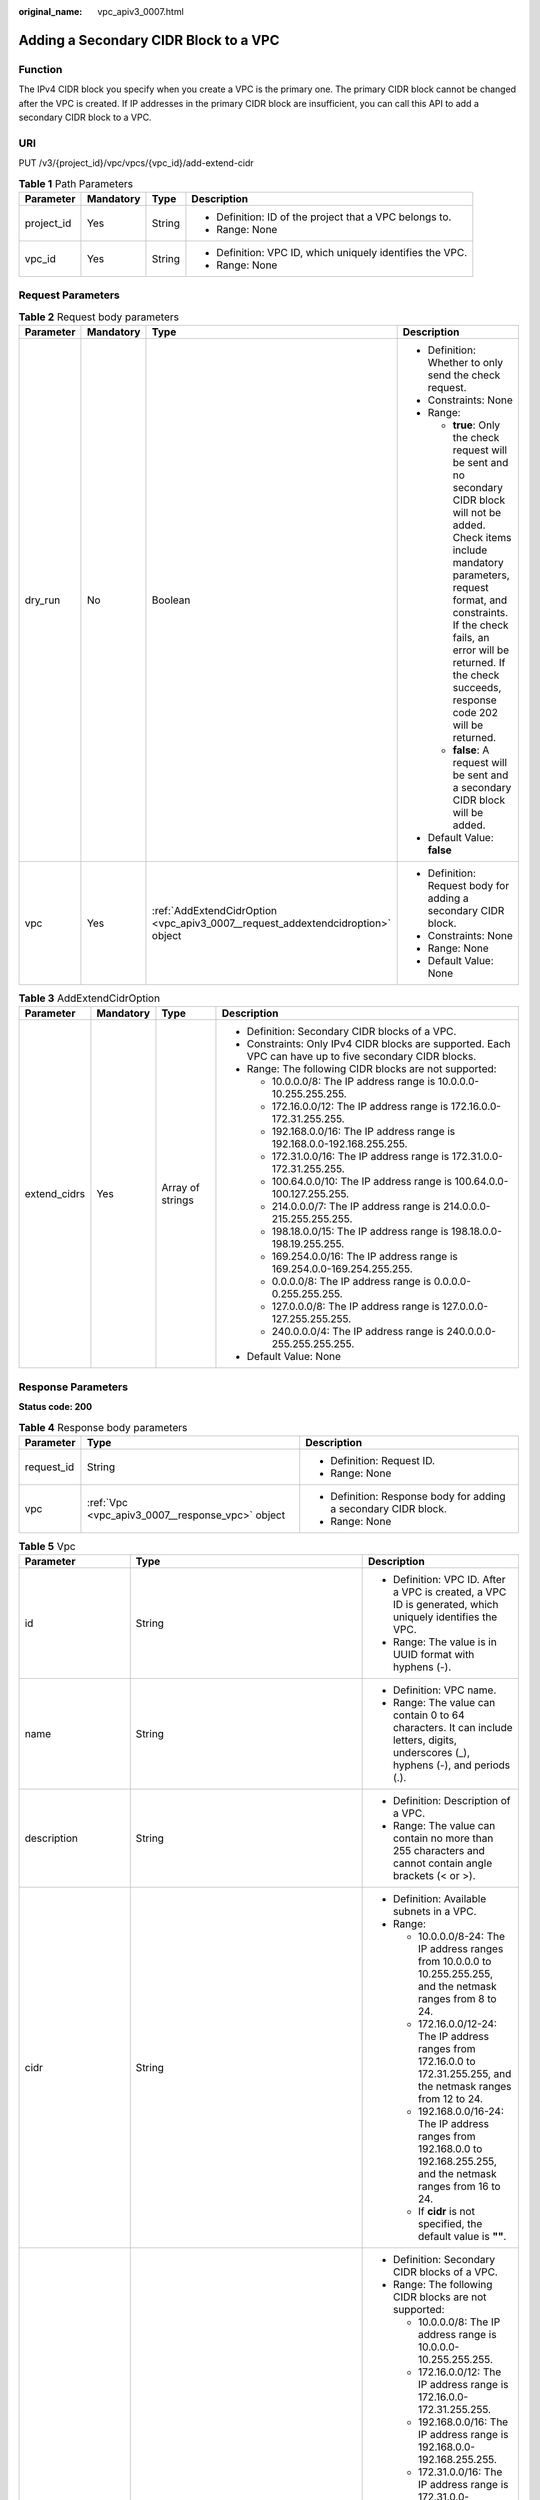 :original_name: vpc_apiv3_0007.html

.. _vpc_apiv3_0007:

Adding a Secondary CIDR Block to a VPC
======================================

Function
--------

The IPv4 CIDR block you specify when you create a VPC is the primary one. The primary CIDR block cannot be changed after the VPC is created. If IP addresses in the primary CIDR block are insufficient, you can call this API to add a secondary CIDR block to a VPC.

URI
---

PUT /v3/{project_id}/vpc/vpcs/{vpc_id}/add-extend-cidr

.. table:: **Table 1** Path Parameters

   +-----------------+-----------------+-----------------+-----------------------------------------------------------+
   | Parameter       | Mandatory       | Type            | Description                                               |
   +=================+=================+=================+===========================================================+
   | project_id      | Yes             | String          | -  Definition: ID of the project that a VPC belongs to.   |
   |                 |                 |                 |                                                           |
   |                 |                 |                 | -  Range: None                                            |
   +-----------------+-----------------+-----------------+-----------------------------------------------------------+
   | vpc_id          | Yes             | String          | -  Definition: VPC ID, which uniquely identifies the VPC. |
   |                 |                 |                 |                                                           |
   |                 |                 |                 | -  Range: None                                            |
   +-----------------+-----------------+-----------------+-----------------------------------------------------------+

Request Parameters
------------------

.. table:: **Table 2** Request body parameters

   +-----------------+-----------------+---------------------------------------------------------------------------------+-----------------------------------------------------------------------------------------------------------------------------------------------------------------------------------------------------------------------------------------------------------------------------------------+
   | Parameter       | Mandatory       | Type                                                                            | Description                                                                                                                                                                                                                                                                             |
   +=================+=================+=================================================================================+=========================================================================================================================================================================================================================================================================================+
   | dry_run         | No              | Boolean                                                                         | -  Definition: Whether to only send the check request.                                                                                                                                                                                                                                  |
   |                 |                 |                                                                                 |                                                                                                                                                                                                                                                                                         |
   |                 |                 |                                                                                 | -  Constraints: None                                                                                                                                                                                                                                                                    |
   |                 |                 |                                                                                 |                                                                                                                                                                                                                                                                                         |
   |                 |                 |                                                                                 | -  Range:                                                                                                                                                                                                                                                                               |
   |                 |                 |                                                                                 |                                                                                                                                                                                                                                                                                         |
   |                 |                 |                                                                                 |    -  **true**: Only the check request will be sent and no secondary CIDR block will not be added. Check items include mandatory parameters, request format, and constraints. If the check fails, an error will be returned. If the check succeeds, response code 202 will be returned. |
   |                 |                 |                                                                                 |                                                                                                                                                                                                                                                                                         |
   |                 |                 |                                                                                 |    -  **false**: A request will be sent and a secondary CIDR block will be added.                                                                                                                                                                                                       |
   |                 |                 |                                                                                 |                                                                                                                                                                                                                                                                                         |
   |                 |                 |                                                                                 | -  Default Value: **false**                                                                                                                                                                                                                                                             |
   +-----------------+-----------------+---------------------------------------------------------------------------------+-----------------------------------------------------------------------------------------------------------------------------------------------------------------------------------------------------------------------------------------------------------------------------------------+
   | vpc             | Yes             | :ref:`AddExtendCidrOption <vpc_apiv3_0007__request_addextendcidroption>` object | -  Definition: Request body for adding a secondary CIDR block.                                                                                                                                                                                                                          |
   |                 |                 |                                                                                 |                                                                                                                                                                                                                                                                                         |
   |                 |                 |                                                                                 | -  Constraints: None                                                                                                                                                                                                                                                                    |
   |                 |                 |                                                                                 |                                                                                                                                                                                                                                                                                         |
   |                 |                 |                                                                                 | -  Range: None                                                                                                                                                                                                                                                                          |
   |                 |                 |                                                                                 |                                                                                                                                                                                                                                                                                         |
   |                 |                 |                                                                                 | -  Default Value: None                                                                                                                                                                                                                                                                  |
   +-----------------+-----------------+---------------------------------------------------------------------------------+-----------------------------------------------------------------------------------------------------------------------------------------------------------------------------------------------------------------------------------------------------------------------------------------+

.. _vpc_apiv3_0007__request_addextendcidroption:

.. table:: **Table 3** AddExtendCidrOption

   +-----------------+-----------------+------------------+----------------------------------------------------------------------------------------------------------+
   | Parameter       | Mandatory       | Type             | Description                                                                                              |
   +=================+=================+==================+==========================================================================================================+
   | extend_cidrs    | Yes             | Array of strings | -  Definition: Secondary CIDR blocks of a VPC.                                                           |
   |                 |                 |                  |                                                                                                          |
   |                 |                 |                  | -  Constraints: Only IPv4 CIDR blocks are supported. Each VPC can have up to five secondary CIDR blocks. |
   |                 |                 |                  |                                                                                                          |
   |                 |                 |                  | -  Range: The following CIDR blocks are not supported:                                                   |
   |                 |                 |                  |                                                                                                          |
   |                 |                 |                  |    -  10.0.0.0/8: The IP address range is 10.0.0.0-10.255.255.255.                                       |
   |                 |                 |                  |                                                                                                          |
   |                 |                 |                  |    -  172.16.0.0/12: The IP address range is 172.16.0.0-172.31.255.255.                                  |
   |                 |                 |                  |                                                                                                          |
   |                 |                 |                  |    -  192.168.0.0/16: The IP address range is 192.168.0.0-192.168.255.255.                               |
   |                 |                 |                  |                                                                                                          |
   |                 |                 |                  |    -  172.31.0.0/16: The IP address range is 172.31.0.0-172.31.255.255.                                  |
   |                 |                 |                  |                                                                                                          |
   |                 |                 |                  |    -  100.64.0.0/10: The IP address range is 100.64.0.0-100.127.255.255.                                 |
   |                 |                 |                  |                                                                                                          |
   |                 |                 |                  |    -  214.0.0.0/7: The IP address range is 214.0.0.0-215.255.255.255.                                    |
   |                 |                 |                  |                                                                                                          |
   |                 |                 |                  |    -  198.18.0.0/15: The IP address range is 198.18.0.0-198.19.255.255.                                  |
   |                 |                 |                  |                                                                                                          |
   |                 |                 |                  |    -  169.254.0.0/16: The IP address range is 169.254.0.0-169.254.255.255.                               |
   |                 |                 |                  |                                                                                                          |
   |                 |                 |                  |    -  0.0.0.0/8: The IP address range is 0.0.0.0-0.255.255.255.                                          |
   |                 |                 |                  |                                                                                                          |
   |                 |                 |                  |    -  127.0.0.0/8: The IP address range is 127.0.0.0-127.255.255.255.                                    |
   |                 |                 |                  |                                                                                                          |
   |                 |                 |                  |    -  240.0.0.0/4: The IP address range is 240.0.0.0-255.255.255.255.                                    |
   |                 |                 |                  |                                                                                                          |
   |                 |                 |                  | -  Default Value: None                                                                                   |
   +-----------------+-----------------+------------------+----------------------------------------------------------------------------------------------------------+

Response Parameters
-------------------

**Status code: 200**

.. table:: **Table 4** Response body parameters

   +-----------------------+--------------------------------------------------+-----------------------------------------------------------------+
   | Parameter             | Type                                             | Description                                                     |
   +=======================+==================================================+=================================================================+
   | request_id            | String                                           | -  Definition: Request ID.                                      |
   |                       |                                                  |                                                                 |
   |                       |                                                  | -  Range: None                                                  |
   +-----------------------+--------------------------------------------------+-----------------------------------------------------------------+
   | vpc                   | :ref:`Vpc <vpc_apiv3_0007__response_vpc>` object | -  Definition: Response body for adding a secondary CIDR block. |
   |                       |                                                  |                                                                 |
   |                       |                                                  | -  Range: None                                                  |
   +-----------------------+--------------------------------------------------+-----------------------------------------------------------------+

.. _vpc_apiv3_0007__response_vpc:

.. table:: **Table 5** Vpc

   +-----------------------+--------------------------------------------------------------------------------+--------------------------------------------------------------------------------------------------------------------------------------------------------------------+
   | Parameter             | Type                                                                           | Description                                                                                                                                                        |
   +=======================+================================================================================+====================================================================================================================================================================+
   | id                    | String                                                                         | -  Definition: VPC ID. After a VPC is created, a VPC ID is generated, which uniquely identifies the VPC.                                                           |
   |                       |                                                                                |                                                                                                                                                                    |
   |                       |                                                                                | -  Range: The value is in UUID format with hyphens (-).                                                                                                            |
   +-----------------------+--------------------------------------------------------------------------------+--------------------------------------------------------------------------------------------------------------------------------------------------------------------+
   | name                  | String                                                                         | -  Definition: VPC name.                                                                                                                                           |
   |                       |                                                                                |                                                                                                                                                                    |
   |                       |                                                                                | -  Range: The value can contain 0 to 64 characters. It can include letters, digits, underscores (_), hyphens (-), and periods (.).                                 |
   +-----------------------+--------------------------------------------------------------------------------+--------------------------------------------------------------------------------------------------------------------------------------------------------------------+
   | description           | String                                                                         | -  Definition: Description of a VPC.                                                                                                                               |
   |                       |                                                                                |                                                                                                                                                                    |
   |                       |                                                                                | -  Range: The value can contain no more than 255 characters and cannot contain angle brackets (< or >).                                                            |
   +-----------------------+--------------------------------------------------------------------------------+--------------------------------------------------------------------------------------------------------------------------------------------------------------------+
   | cidr                  | String                                                                         | -  Definition: Available subnets in a VPC.                                                                                                                         |
   |                       |                                                                                |                                                                                                                                                                    |
   |                       |                                                                                | -  Range:                                                                                                                                                          |
   |                       |                                                                                |                                                                                                                                                                    |
   |                       |                                                                                |    -  10.0.0.0/8-24: The IP address ranges from 10.0.0.0 to 10.255.255.255, and the netmask ranges from 8 to 24.                                                   |
   |                       |                                                                                |                                                                                                                                                                    |
   |                       |                                                                                |    -  172.16.0.0/12-24: The IP address ranges from 172.16.0.0 to 172.31.255.255, and the netmask ranges from 12 to 24.                                             |
   |                       |                                                                                |                                                                                                                                                                    |
   |                       |                                                                                |    -  192.168.0.0/16-24: The IP address ranges from 192.168.0.0 to 192.168.255.255, and the netmask ranges from 16 to 24.                                          |
   |                       |                                                                                |                                                                                                                                                                    |
   |                       |                                                                                |    -  If **cidr** is not specified, the default value is **""**.                                                                                                   |
   +-----------------------+--------------------------------------------------------------------------------+--------------------------------------------------------------------------------------------------------------------------------------------------------------------+
   | extend_cidrs          | Array of strings                                                               | -  Definition: Secondary CIDR blocks of a VPC.                                                                                                                     |
   |                       |                                                                                |                                                                                                                                                                    |
   |                       |                                                                                | -  Range: The following CIDR blocks are not supported:                                                                                                             |
   |                       |                                                                                |                                                                                                                                                                    |
   |                       |                                                                                |    -  10.0.0.0/8: The IP address range is 10.0.0.0-10.255.255.255.                                                                                                 |
   |                       |                                                                                |                                                                                                                                                                    |
   |                       |                                                                                |    -  172.16.0.0/12: The IP address range is 172.16.0.0-172.31.255.255.                                                                                            |
   |                       |                                                                                |                                                                                                                                                                    |
   |                       |                                                                                |    -  192.168.0.0/16: The IP address range is 192.168.0.0-192.168.255.255.                                                                                         |
   |                       |                                                                                |                                                                                                                                                                    |
   |                       |                                                                                |    -  172.31.0.0/16: The IP address range is 172.31.0.0-172.31.255.255.                                                                                            |
   |                       |                                                                                |                                                                                                                                                                    |
   |                       |                                                                                |    -  100.64.0.0/10: The IP address range is 100.64.0.0-100.127.255.255.                                                                                           |
   |                       |                                                                                |                                                                                                                                                                    |
   |                       |                                                                                |    -  214.0.0.0/7: The IP address range is 214.0.0.0-215.255.255.255.                                                                                              |
   |                       |                                                                                |                                                                                                                                                                    |
   |                       |                                                                                |    -  198.18.0.0/15: The IP address range is 198.18.0.0-198.19.255.255.                                                                                            |
   |                       |                                                                                |                                                                                                                                                                    |
   |                       |                                                                                |    -  169.254.0.0/16: The IP address range is 169.254.0.0-169.254.255.255.                                                                                         |
   |                       |                                                                                |                                                                                                                                                                    |
   |                       |                                                                                |    -  0.0.0.0/8: The IP address range is 0.0.0.0-0.255.255.255.                                                                                                    |
   |                       |                                                                                |                                                                                                                                                                    |
   |                       |                                                                                |    -  127.0.0.0/8: The IP address range is 127.0.0.0-127.255.255.255.                                                                                              |
   |                       |                                                                                |                                                                                                                                                                    |
   |                       |                                                                                |    -  240.0.0.0/4: The IP address range is 240.0.0.0-255.255.255.255.                                                                                              |
   +-----------------------+--------------------------------------------------------------------------------+--------------------------------------------------------------------------------------------------------------------------------------------------------------------+
   | status                | String                                                                         | -  Definition: VPC status.                                                                                                                                         |
   |                       |                                                                                |                                                                                                                                                                    |
   |                       |                                                                                | -  Range:                                                                                                                                                          |
   |                       |                                                                                |                                                                                                                                                                    |
   |                       |                                                                                |    -  **PENDING**: The VPC is being created.                                                                                                                       |
   |                       |                                                                                |                                                                                                                                                                    |
   |                       |                                                                                |    -  **ACTIVE**: The VPC is created.                                                                                                                              |
   +-----------------------+--------------------------------------------------------------------------------+--------------------------------------------------------------------------------------------------------------------------------------------------------------------+
   | project_id            | String                                                                         | -  Definition: ID of the project that a VPC belongs to.                                                                                                            |
   |                       |                                                                                |                                                                                                                                                                    |
   |                       |                                                                                | -  Range: None                                                                                                                                                     |
   +-----------------------+--------------------------------------------------------------------------------+--------------------------------------------------------------------------------------------------------------------------------------------------------------------+
   | enterprise_project_id | String                                                                         | -  Definition: ID of the enterprise project that a VPC belongs to.                                                                                                 |
   |                       |                                                                                |                                                                                                                                                                    |
   |                       |                                                                                | -  Range: The value is **0** or a string that contains a maximum of 36 characters in UUID format with hyphens (-). **0** indicates the default enterprise project. |
   +-----------------------+--------------------------------------------------------------------------------+--------------------------------------------------------------------------------------------------------------------------------------------------------------------+
   | created_at            | String                                                                         | -  Definition: Time when a VPC was created.                                                                                                                        |
   |                       |                                                                                |                                                                                                                                                                    |
   |                       |                                                                                | -  Range: UTC time in the format of yyyy-MM-ddTHH:mm:ssZ                                                                                                           |
   +-----------------------+--------------------------------------------------------------------------------+--------------------------------------------------------------------------------------------------------------------------------------------------------------------+
   | updated_at            | String                                                                         | -  Definition: Time when a VPC was updated.                                                                                                                        |
   |                       |                                                                                |                                                                                                                                                                    |
   |                       |                                                                                | -  Range: UTC time in the format of yyyy-MM-ddTHH:mm:ssZ                                                                                                           |
   +-----------------------+--------------------------------------------------------------------------------+--------------------------------------------------------------------------------------------------------------------------------------------------------------------+
   | cloud_resources       | Array of :ref:`CloudResource <vpc_apiv3_0007__response_cloudresource>` objects | -  Definition: Type and number of resources associated with a VPC. For example, subnets and route tables.                                                          |
   |                       |                                                                                |                                                                                                                                                                    |
   |                       |                                                                                | -  Range: None                                                                                                                                                     |
   +-----------------------+--------------------------------------------------------------------------------+--------------------------------------------------------------------------------------------------------------------------------------------------------------------+
   | tags                  | Array of :ref:`ResponseTag <vpc_apiv3_0007__response_responsetag>` objects     | -  Definition: Tags of a VPC, including tag keys and tag values, which can be used to classify and identify resources. For details, see the tag objects.           |
   |                       |                                                                                |                                                                                                                                                                    |
   |                       |                                                                                | -  Range: None                                                                                                                                                     |
   +-----------------------+--------------------------------------------------------------------------------+--------------------------------------------------------------------------------------------------------------------------------------------------------------------+

.. _vpc_apiv3_0007__response_cloudresource:

.. table:: **Table 6** CloudResource

   +-----------------------+-----------------------+-------------------------------------+
   | Parameter             | Type                  | Description                         |
   +=======================+=======================+=====================================+
   | resource_type         | String                | -  Definition: Resource type.       |
   |                       |                       |                                     |
   |                       |                       | -  Range: None                      |
   +-----------------------+-----------------------+-------------------------------------+
   | resource_count        | Integer               | -  Definition: Number of resources. |
   |                       |                       |                                     |
   |                       |                       | -  Range: None                      |
   +-----------------------+-----------------------+-------------------------------------+

.. _vpc_apiv3_0007__response_responsetag:

.. table:: **Table 7** ResponseTag

   +-----------------------+-----------------------+----------------------------------------------------------------------------------+
   | Parameter             | Type                  | Description                                                                      |
   +=======================+=======================+==================================================================================+
   | key                   | String                | -  Definition: Tag key.                                                          |
   |                       |                       |                                                                                  |
   |                       |                       | -  Range:                                                                        |
   |                       |                       |                                                                                  |
   |                       |                       |    -  Each key can contain up to 36 Unicode characters and cannot be left blank. |
   |                       |                       |                                                                                  |
   |                       |                       |    -  Each key value of a resource must be unique.                               |
   |                       |                       |                                                                                  |
   |                       |                       |    -  The value can contain:                                                     |
   |                       |                       |                                                                                  |
   |                       |                       |       -  Letters                                                                 |
   |                       |                       |                                                                                  |
   |                       |                       |       -  Digits                                                                  |
   |                       |                       |                                                                                  |
   |                       |                       |       -  Special characters: underscores (_) ,at signs (@), and hyphens (-)      |
   +-----------------------+-----------------------+----------------------------------------------------------------------------------+
   | value                 | String                | -  Definition: Tag value.                                                        |
   |                       |                       |                                                                                  |
   |                       |                       | -  Range:                                                                        |
   |                       |                       |                                                                                  |
   |                       |                       |    -  Each value can contain up to 43 Unicode characters and can be left blank.  |
   |                       |                       |                                                                                  |
   |                       |                       |    -  The value can contain:                                                     |
   |                       |                       |                                                                                  |
   |                       |                       |       -  Letters                                                                 |
   |                       |                       |                                                                                  |
   |                       |                       |       -  Digits                                                                  |
   |                       |                       |                                                                                  |
   |                       |                       |       -  Special characters: underscore (_), at signs (@), and hyphen (-)        |
   +-----------------------+-----------------------+----------------------------------------------------------------------------------+

**Status code: 202**

.. table:: **Table 8** Response body parameters

   +-----------------------+-----------------------+-------------------------------+
   | Parameter             | Type                  | Description                   |
   +=======================+=======================+===============================+
   | request_id            | String                | -  Definition: Request ID.    |
   |                       |                       |                               |
   |                       |                       | -  Range: None                |
   +-----------------------+-----------------------+-------------------------------+
   | error_msg             | String                | -  Definition: Error message. |
   |                       |                       |                               |
   |                       |                       | -  Range: None                |
   +-----------------------+-----------------------+-------------------------------+
   | error_code            | String                | -  Definition: Error code.    |
   |                       |                       |                               |
   |                       |                       | -  Range: None                |
   +-----------------------+-----------------------+-------------------------------+

Example Requests
----------------

Add the secondary CIDR block 23.8.0.0/16 to the VPC whose ID is 0552091e-b83a-49dd-88a7-4a5c86fd9ec3.

.. code-block:: text

   PUT https://{Endpoint}/v3/{project_id}/vpc/vpcs/0552091e-b83a-49dd-88a7-4a5c86fd9ec3/add-extend-cidr

   {
     "vpc" : {
       "extend_cidrs" : [ "23.8.0.0/16" ]
     }
   }

Example Responses
-----------------

**Status code: 200**

Normal response to the PUT operation. For more status codes, see :ref:`Status Code <vpc_api_0002>`.

.. code-block::

   {
     "request_id" : "84eb4f775d66dd916db121768ec55626",
     "vpc" : {
       "id" : "0552091e-b83a-49dd-88a7-4a5c86fd9ec3",
       "name" : "vpc1",
       "description" : "test1",
       "cidr" : "192.168.0.0/16",
       "extend_cidrs" : [ "23.8.0.0/16" ],
       "enterprise_project_id" : "0",
       "tags" : [ {
         "key" : "key",
         "value" : "value"
       } ],
       "cloud_resources" : [ {
         "resource_type" : "routetable",
         "resource_count" : 1
       } ],
       "status" : "ACTIVE",
       "project_id" : "060576782980d5762f9ec014dd2f1148",
       "created_at" : "2018-03-23T09:26:08",
       "updated_at" : "2018-08-24T08:49:53"
     }
   }

**Status code: 202**

Normal response to the specified preflight request of API V3. For more status codes, see :ref:`Status Code <vpc_api_0002>`.

.. code-block::

   {
     "error_msg" : "Request validation has been passed with dry run...",
     "error_code" : "SYS.0202",
     "request_id" : "cfd81aea3f59eac7128dba4b36d516c8"
   }

Status Codes
------------

+-------------+-----------------------------------------------------------------------------------------------------------------------------+
| Status Code | Description                                                                                                                 |
+=============+=============================================================================================================================+
| 200         | Normal response to the PUT operation. For more status codes, see :ref:`Status Code <vpc_api_0002>`.                         |
+-------------+-----------------------------------------------------------------------------------------------------------------------------+
| 202         | Normal response to the specified preflight request of API V3. For more status codes, see :ref:`Status Code <vpc_api_0002>`. |
+-------------+-----------------------------------------------------------------------------------------------------------------------------+

Error Codes
-----------

See :ref:`Error Codes <vpc_api_0003>`.
